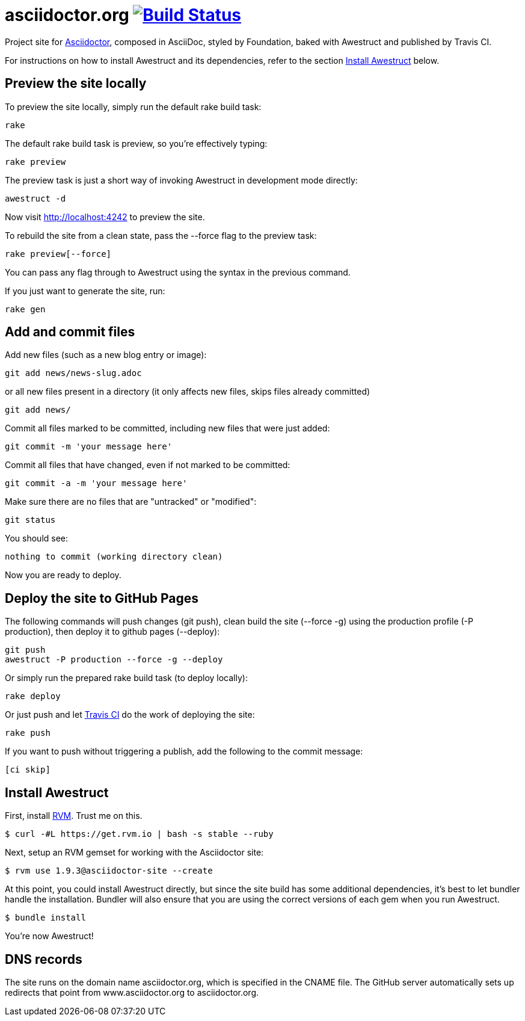 = asciidoctor.org image:https://secure.travis-ci.org/asciidoctor/asciidoctor.org.png?branch=master["Build Status", link="https://travis-ci.org/asciidoctor/asciidoctor.org"]

Project site for http://asciidoctor.org[Asciidoctor], composed in AsciiDoc, styled by Foundation, baked with Awestruct and published by Travis CI.

For instructions on how to install Awestruct and its dependencies, refer to the section xref:install-awestruct[Install Awestruct] below.

== Preview the site locally

To preview the site locally, simply run the default rake build task:

 rake

The default rake build task is +preview+, so you're effectively typing:

 rake preview

The +preview+ task is just a short way of invoking Awestruct in development mode directly:

 awestruct -d

Now visit http://localhost:4242 to preview the site.

To rebuild the site from a clean state, pass the +--force+ flag to the +preview+ task:

 rake preview[--force]

You can pass any flag through to Awestruct using the syntax in the previous command.

If you just want to generate the site, run:

 rake gen

////
=== Set the JavaScript runtime

If you're building the site on Linux and Awestruct fails to locate a JavaScript runtime, you can either:

. install a node.js package or
. set the following environment variable in your shell profile scripts (e.g., +~/.bash_profile+):

 export EXECJS_RUNTIME=SpiderMonkey
////

== Add and commit files

Add new files (such as a new blog entry or image):

 git add news/news-slug.adoc

or all new files present in a directory (it only affects new files, skips files already committed)

 git add news/

Commit all files marked to be committed, including new files that were just added:

 git commit -m 'your message here'

Commit all files that have changed, even if not marked to be committed:

 git commit -a -m 'your message here'

Make sure there are no files that are "untracked" or "modified":

 git status

You should see:

 nothing to commit (working directory clean)

Now you are ready to deploy.

== Deploy the site to GitHub Pages

The following commands will push changes (+git push+), clean build the site (+--force -g+) using the production profile (+-P production+), then deploy it to github pages (+--deploy+):

 git push
 awestruct -P production --force -g --deploy

Or simply run the prepared rake build task (to deploy locally):

 rake deploy

Or just push and let https://travis-ci.org/asciidoctor/asciidoctor.org[Travis CI] do the work of deploying the site:

 rake push

If you want to push without triggering a publish, add the following to the commit message:

 [ci skip]

== Install Awestruct

First, install http://rvm.io[RVM]. Trust me on this.

 $ curl -#L https://get.rvm.io | bash -s stable --ruby

Next, setup an RVM gemset for working with the Asciidoctor site:

 $ rvm use 1.9.3@asciidoctor-site --create 

At this point, you could install Awestruct directly, but since the site build has some additional dependencies, it's best to let bundler handle the installation. Bundler will also ensure that you are using the correct versions of each gem when you run Awestruct.

 $ bundle install

You're now Awestruct!

== DNS records

The site runs on the domain name asciidoctor.org, which is specified in the CNAME file.
The GitHub server automatically sets up redirects that point from www.asciidoctor.org to asciidoctor.org.
